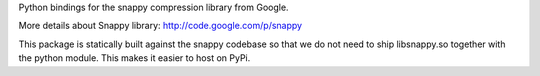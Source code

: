 Python bindings for the snappy compression library from Google.

More details about Snappy library: http://code.google.com/p/snappy

This package is statically built against the snappy codebase so that we do not
need to ship libsnappy.so together with the python module. This makes it easier
to host on PyPi.


